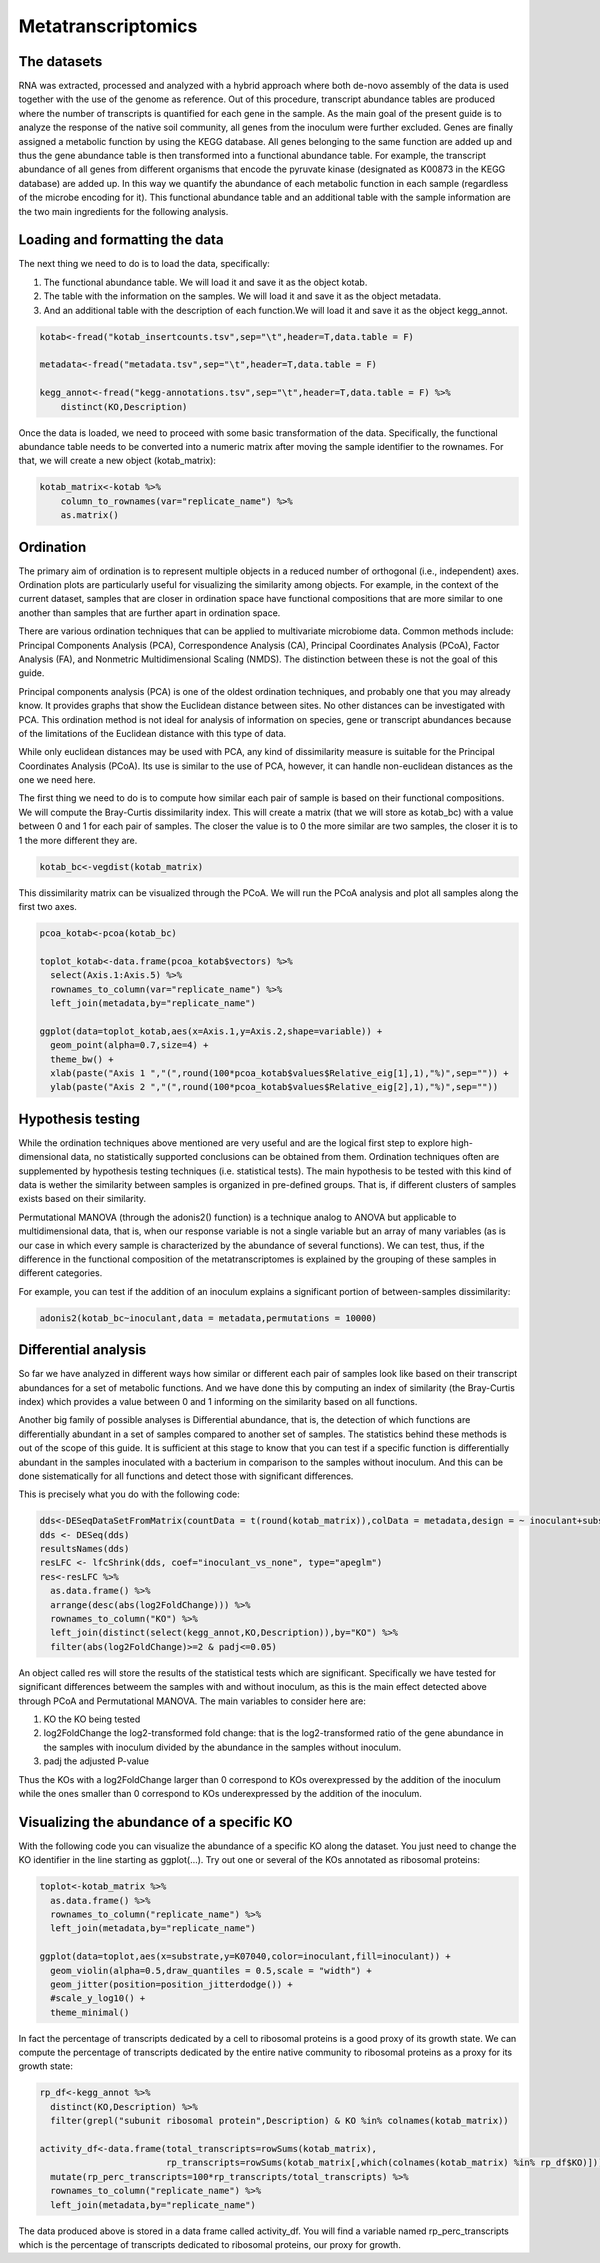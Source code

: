 ======================
Metatranscriptomics
======================
-----------------------------------------
The datasets
-----------------------------------------
RNA was extracted, processed and analyzed with a hybrid approach where both de-novo assembly of the data is used together with the use of the genome as reference.
Out of this procedure, transcript abundance tables are produced where the number of transcripts is quantified for each gene in the sample. As the main goal of the present guide is to analyze the response of the native soil community, all genes from the inoculum were further excluded.
Genes are finally assigned a metabolic function by using the KEGG database. All genes belonging to the same function are added up and thus the gene abundance table is then transformed into a functional abundance table. For example, the transcript abundance of all genes from different organisms that encode the pyruvate kinase (designated as K00873 in the KEGG database) are added up. In this way we quantify the abundance of each metabolic function in each sample (regardless of the microbe encoding for it).
This functional abundance table and an additional table with the sample information are the two main ingredients for the following analysis.


-----------------------------------------
Loading and formatting the data
-----------------------------------------
The next thing we need to do is to load the data, specifically:

#.   The functional abundance table. We will load it and save it as the object kotab.
#.   The table with the information on the samples. We will load it and save it as the object metadata.
#.   And an additional table with the description of each function.We will load it and save it as the object kegg_annot.

.. code-block:: r

    kotab<-fread("kotab_insertcounts.tsv",sep="\t",header=T,data.table = F)

    metadata<-fread("metadata.tsv",sep="\t",header=T,data.table = F)

    kegg_annot<-fread("kegg-annotations.tsv",sep="\t",header=T,data.table = F) %>%
        distinct(KO,Description)

Once the data is loaded, we need to proceed with some basic transformation of the data. Specifically, the functional abundance table needs to be converted into a numeric matrix after moving the sample identifier to the rownames. For that, we will create a new object (kotab_matrix):

.. code-block:: r

    kotab_matrix<-kotab %>%
        column_to_rownames(var="replicate_name") %>%
        as.matrix()

-----------------------------------------
Ordination
-----------------------------------------
The primary aim of ordination is to represent multiple objects in a reduced number of orthogonal (i.e., independent) axes. Ordination plots are particularly useful for visualizing the similarity among objects. For example, in the context of the current dataset, samples that are closer in ordination space have functional compositions that are more similar to one another than samples that are further apart in ordination space.

There are various ordination techniques that can be applied to multivariate microbiome data. Common methods include: Principal Components Analysis (PCA), Correspondence Analysis (CA), Principal Coordinates Analysis (PCoA), Factor Analysis (FA), and Nonmetric Multidimensional Scaling (NMDS). The distinction between these is not the goal of this guide.

Principal components analysis (PCA) is one of the oldest ordination techniques, and probably one that you may already know. It provides graphs that show the Euclidean distance between sites. No other distances can be investigated with PCA. This ordination method is not ideal for analysis of information on species, gene or transcript abundances because of the limitations of the Euclidean distance with this type of data.

While only euclidean distances may be used with PCA, any kind of dissimilarity measure is suitable for the Principal Coordinates Analysis (PCoA). Its use is similar to the use of PCA, however, it can handle non-euclidean distances as the one we need here.

The first thing we need to do is to compute how similar each pair of sample is based on their functional compositions. We will compute the Bray-Curtis dissimilarity index. This will create a matrix (that we will store as kotab_bc) with a value between 0 and 1 for each pair of samples. The closer the value is to 0 the more similar are two samples, the closer it is to 1 the more different they are.

.. code-block:: r

    kotab_bc<-vegdist(kotab_matrix)

This dissimilarity matrix can be visualized through the PCoA. We will run the PCoA analysis and plot all samples along the first two axes.

.. code-block:: r

    pcoa_kotab<-pcoa(kotab_bc)

    toplot_kotab<-data.frame(pcoa_kotab$vectors) %>%
      select(Axis.1:Axis.5) %>%
      rownames_to_column(var="replicate_name") %>%
      left_join(metadata,by="replicate_name")

    ggplot(data=toplot_kotab,aes(x=Axis.1,y=Axis.2,shape=variable)) +
      geom_point(alpha=0.7,size=4) +
      theme_bw() +
      xlab(paste("Axis 1 ","(",round(100*pcoa_kotab$values$Relative_eig[1],1),"%)",sep="")) +
      ylab(paste("Axis 2 ","(",round(100*pcoa_kotab$values$Relative_eig[2],1),"%)",sep=""))


-----------------------------------------
Hypothesis testing
-----------------------------------------
While the ordination techniques above mentioned are very useful and are the logical first step to explore high-dimensional data, no statistically supported conclusions can be obtained from them. Ordination techniques often are supplemented by hypothesis testing techniques (i.e. statistical tests). The main hypothesis to be tested with this kind of data is wether the similarity between samples is organized in pre-defined groups. That is, if different clusters of samples exists based on their similarity.

Permutational MANOVA (through the adonis2() function) is a technique analog to ANOVA but applicable to multidimensional data, that is, when our response variable is not a single variable but an array of many variables (as is our case in which every sample is characterized by the abundance of several functions). We can test, thus, if the difference in the functional composition of the metatranscriptomes is explained by the grouping of these samples in different categories.

For example, you can test if the addition of an inoculum explains a significant portion of between-samples dissimilarity:

.. code-block:: r

    adonis2(kotab_bc~inoculant,data = metadata,permutations = 10000)

-----------------------------------------
Differential analysis
-----------------------------------------
So far we have analyzed in different ways how similar or different each pair of samples look like based on their transcript abundances for a set of metabolic functions. And we have done this by computing an index of similarity (the Bray-Curtis index) which provides a value between 0 and 1 informing on the similarity based on all functions.

Another big family of possible analyses is Differential abundance, that is, the detection of which functions are differentially abundant in a set of samples compared to another set of samples. The statistics behind these methods is out of the scope of this guide. It is sufficient at this stage to know that you can test if a specific function is differentially abundant in the samples inoculated with a bacterium in comparison to the samples without inoculum. And this can be done sistematically for all functions and detect those with significant differences.

This is precisely what you do with the following code:

.. code-block:: r

    dds<-DESeqDataSetFromMatrix(countData = t(round(kotab_matrix)),colData = metadata,design = ~ inoculant+substrate+inoculant:substrate)
    dds <- DESeq(dds)
    resultsNames(dds)
    resLFC <- lfcShrink(dds, coef="inoculant_vs_none", type="apeglm")
    res<-resLFC %>%
      as.data.frame() %>%
      arrange(desc(abs(log2FoldChange))) %>%
      rownames_to_column("KO") %>%
      left_join(distinct(select(kegg_annot,KO,Description)),by="KO") %>%
      filter(abs(log2FoldChange)>=2 & padj<=0.05)

An object called res will store the results of the statistical tests which are significant. Specifically we have tested for significant differences betweem the samples with and without inoculum, as this is the main effect detected above through PCoA and Permutational MANOVA. The main variables to consider here are:

#.    KO the KO being tested
#.    log2FoldChange the log2-transformed fold change: that is the log2-transformed ratio of the gene abundance in the samples with inoculum divided by the abundance in the samples without inoculum.
#.    padj the adjusted P-value

Thus the KOs with a log2FoldChange larger than 0 correspond to KOs overexpressed by the addition of the inoculum while the ones smaller than 0 correspond to KOs underexpressed by the addition of the inoculum.

-----------------------------------------
Visualizing the abundance of a specific KO
-----------------------------------------
With the following code you can visualize the abundance of a specific KO along the dataset. You just need to change the KO identifier in the line starting as ggplot(...). Try out one or several of the KOs annotated as ribosomal proteins:

.. code-block:: r

    toplot<-kotab_matrix %>%
      as.data.frame() %>%
      rownames_to_column("replicate_name") %>%
      left_join(metadata,by="replicate_name")

    ggplot(data=toplot,aes(x=substrate,y=K07040,color=inoculant,fill=inoculant)) +
      geom_violin(alpha=0.5,draw_quantiles = 0.5,scale = "width") +
      geom_jitter(position=position_jitterdodge()) +
      #scale_y_log10() +
      theme_minimal()

In fact the percentage of transcripts dedicated by a cell to ribosomal proteins is a good proxy of its growth state. We can compute the percentage of transcripts dedicated by the entire native community to ribosomal proteins as a proxy for its growth state:

.. code-block:: r

    rp_df<-kegg_annot %>%
      distinct(KO,Description) %>%
      filter(grepl("subunit ribosomal protein",Description) & KO %in% colnames(kotab_matrix))

    activity_df<-data.frame(total_transcripts=rowSums(kotab_matrix),
                            rp_transcripts=rowSums(kotab_matrix[,which(colnames(kotab_matrix) %in% rp_df$KO)])) %>%
      mutate(rp_perc_transcripts=100*rp_transcripts/total_transcripts) %>%
      rownames_to_column("replicate_name") %>%
      left_join(metadata,by="replicate_name")

The data produced above is stored in a data frame called activity_df. You will find a variable named rp_perc_transcripts which is the percentage of transcripts dedicated to ribosomal proteins, our proxy for growth.
